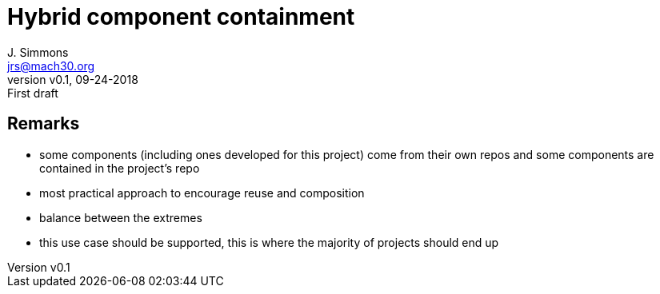 = Hybrid component containment
J. Simmons <jrs@mach30.org>
:revnumber: v0.1
:revdate: 09-24-2018
:revremark: First draft

== Remarks
* some components (including ones developed for this project) come from their own repos and some components are contained in the project’s repo
* most practical approach to encourage reuse and composition
* balance between the extremes
* this use case should be supported, this is where the majority of projects should end up